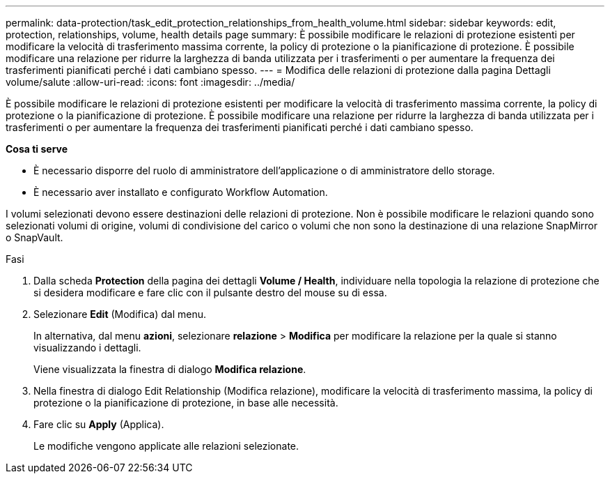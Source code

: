 ---
permalink: data-protection/task_edit_protection_relationships_from_health_volume.html 
sidebar: sidebar 
keywords: edit, protection, relationships, volume, health details page 
summary: È possibile modificare le relazioni di protezione esistenti per modificare la velocità di trasferimento massima corrente, la policy di protezione o la pianificazione di protezione. È possibile modificare una relazione per ridurre la larghezza di banda utilizzata per i trasferimenti o per aumentare la frequenza dei trasferimenti pianificati perché i dati cambiano spesso. 
---
= Modifica delle relazioni di protezione dalla pagina Dettagli volume/salute
:allow-uri-read: 
:icons: font
:imagesdir: ../media/


[role="lead"]
È possibile modificare le relazioni di protezione esistenti per modificare la velocità di trasferimento massima corrente, la policy di protezione o la pianificazione di protezione. È possibile modificare una relazione per ridurre la larghezza di banda utilizzata per i trasferimenti o per aumentare la frequenza dei trasferimenti pianificati perché i dati cambiano spesso.

*Cosa ti serve*

* È necessario disporre del ruolo di amministratore dell'applicazione o di amministratore dello storage.
* È necessario aver installato e configurato Workflow Automation.


I volumi selezionati devono essere destinazioni delle relazioni di protezione. Non è possibile modificare le relazioni quando sono selezionati volumi di origine, volumi di condivisione del carico o volumi che non sono la destinazione di una relazione SnapMirror o SnapVault.

.Fasi
. Dalla scheda *Protection* della pagina dei dettagli *Volume / Health*, individuare nella topologia la relazione di protezione che si desidera modificare e fare clic con il pulsante destro del mouse su di essa.
. Selezionare *Edit* (Modifica) dal menu.
+
In alternativa, dal menu *azioni*, selezionare *relazione* > *Modifica* per modificare la relazione per la quale si stanno visualizzando i dettagli.

+
Viene visualizzata la finestra di dialogo *Modifica relazione*.

. Nella finestra di dialogo Edit Relationship (Modifica relazione), modificare la velocità di trasferimento massima, la policy di protezione o la pianificazione di protezione, in base alle necessità.
. Fare clic su *Apply* (Applica).
+
Le modifiche vengono applicate alle relazioni selezionate.


